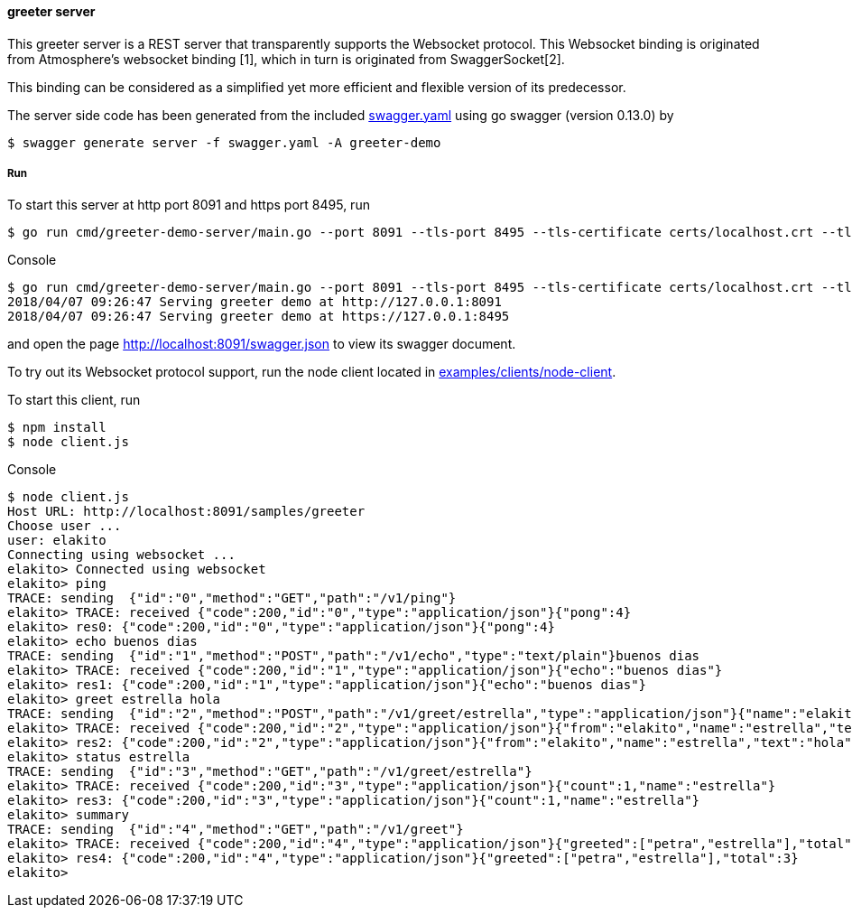 ==== greeter server

This greeter server is a REST server that transparently supports the Websocket
protocol. This Websocket binding is originated from Atmosphere's websocket binding [1],
which in turn is originated from SwaggerSocket[2].

This binding can be considered as a simplified yet more efficient and flexible version of its predecessor.

The server side code has been generated from the included https://raw.githubusercontent.com/elakito/swagsock/master/examples/greeter/swagger.yaml[swagger.yaml] using go swagger (version 0.13.0) by
----
$ swagger generate server -f swagger.yaml -A greeter-demo
----


===== Run
To start this server at http port 8091 and https port 8495, run
----
$ go run cmd/greeter-demo-server/main.go --port 8091 --tls-port 8495 --tls-certificate certs/localhost.crt --tls-key certs/localhost.key
----

.Console
----
$ go run cmd/greeter-demo-server/main.go --port 8091 --tls-port 8495 --tls-certificate certs/localhost.crt --tls-key certs/localhost.key
2018/04/07 09:26:47 Serving greeter demo at http://127.0.0.1:8091
2018/04/07 09:26:47 Serving greeter demo at https://127.0.0.1:8495
----

and open the page http://localhost:8091/swagger.json to view its swagger document.

To try out its Websocket protocol support, run the node client located in https://github.com/elakito/swagsock/tree/master/examples/clients/node-client[examples/clients/node-client].

To start this client, run
----
$ npm install
$ node client.js
----

.Console
----
$ node client.js
Host URL: http://localhost:8091/samples/greeter
Choose user ...
user: elakito
Connecting using websocket ...
elakito> Connected using websocket
elakito> ping
TRACE: sending  {"id":"0","method":"GET","path":"/v1/ping"}
elakito> TRACE: received {"code":200,"id":"0","type":"application/json"}{"pong":4}
elakito> res0: {"code":200,"id":"0","type":"application/json"}{"pong":4}
elakito> echo buenos dias
TRACE: sending  {"id":"1","method":"POST","path":"/v1/echo","type":"text/plain"}buenos dias
elakito> TRACE: received {"code":200,"id":"1","type":"application/json"}{"echo":"buenos dias"}
elakito> res1: {"code":200,"id":"1","type":"application/json"}{"echo":"buenos dias"}
elakito> greet estrella hola
TRACE: sending  {"id":"2","method":"POST","path":"/v1/greet/estrella","type":"application/json"}{"name":"elakito","text":"hola"}
elakito> TRACE: received {"code":200,"id":"2","type":"application/json"}{"from":"elakito","name":"estrella","text":"hola"}
elakito> res2: {"code":200,"id":"2","type":"application/json"}{"from":"elakito","name":"estrella","text":"hola"}
elakito> status estrella
TRACE: sending  {"id":"3","method":"GET","path":"/v1/greet/estrella"}
elakito> TRACE: received {"code":200,"id":"3","type":"application/json"}{"count":1,"name":"estrella"}
elakito> res3: {"code":200,"id":"3","type":"application/json"}{"count":1,"name":"estrella"}
elakito> summary
TRACE: sending  {"id":"4","method":"GET","path":"/v1/greet"}
elakito> TRACE: received {"code":200,"id":"4","type":"application/json"}{"greeted":["petra","estrella"],"total":3}
elakito> res4: {"code":200,"id":"4","type":"application/json"}{"greeted":["petra","estrella"],"total":3}
elakito>
----
